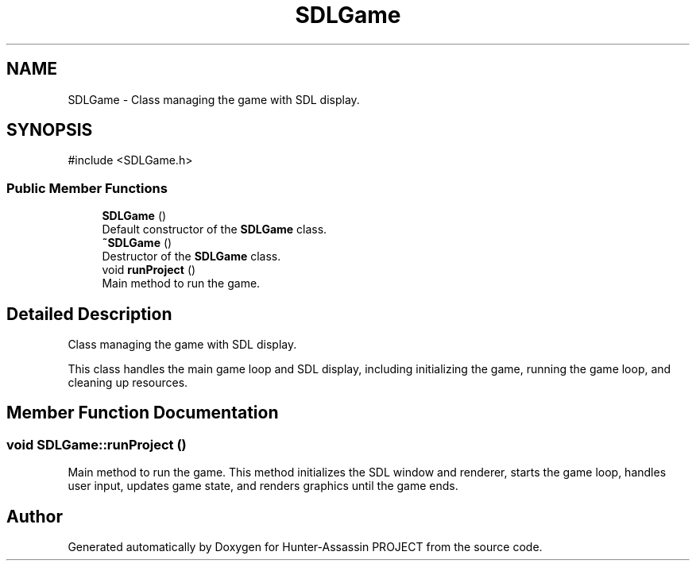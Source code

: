 .TH "SDLGame" 3 "Hunter-Assassin PROJECT" \" -*- nroff -*-
.ad l
.nh
.SH NAME
SDLGame \- Class managing the game with SDL display\&.  

.SH SYNOPSIS
.br
.PP
.PP
\fR#include <SDLGame\&.h>\fP
.SS "Public Member Functions"

.in +1c
.ti -1c
.RI "\fBSDLGame\fP ()"
.br
.RI "Default constructor of the \fBSDLGame\fP class\&. "
.ti -1c
.RI "\fB~SDLGame\fP ()"
.br
.RI "Destructor of the \fBSDLGame\fP class\&. "
.ti -1c
.RI "void \fBrunProject\fP ()"
.br
.RI "Main method to run the game\&. "
.in -1c
.SH "Detailed Description"
.PP 
Class managing the game with SDL display\&. 

This class handles the main game loop and SDL display, including initializing the game, running the game loop, and cleaning up resources\&. 
.SH "Member Function Documentation"
.PP 
.SS "void SDLGame::runProject ()"

.PP
Main method to run the game\&. This method initializes the SDL window and renderer, starts the game loop, handles user input, updates game state, and renders graphics until the game ends\&. 

.SH "Author"
.PP 
Generated automatically by Doxygen for Hunter-Assassin PROJECT from the source code\&.

